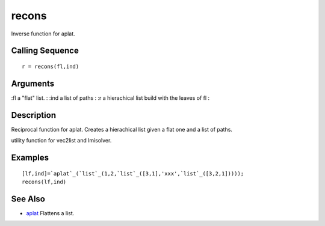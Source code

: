 


recons
======

Inverse function for aplat.



Calling Sequence
~~~~~~~~~~~~~~~~


::

    r = recons(fl,ind)




Arguments
~~~~~~~~~

:fl a "flat" list.
: :ind a list of paths
: :r a hierachical list build with the leaves of fl
:



Description
~~~~~~~~~~~

Reciprocal function for aplat. Creates a hierachical list given a flat
one and a list of paths.

utility function for vec2list and lmisolver.



Examples
~~~~~~~~


::

    [lf,ind]=`aplat`_(`list`_(1,2,`list`_([3,1],'xxx',`list`_([3,2,1]))));
    recons(lf,ind)




See Also
~~~~~~~~


+ `aplat`_ Flattens a list.


.. _aplat: aplat.html


